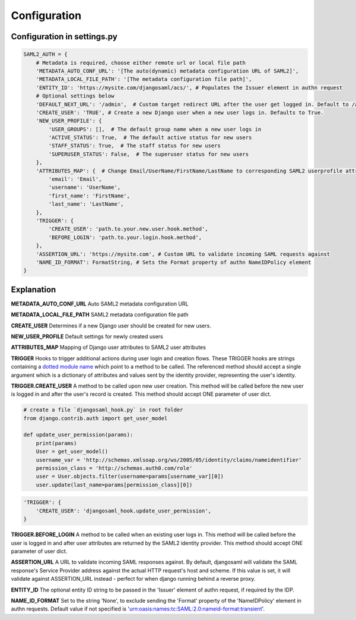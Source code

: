 Configuration
=============

Configuration in settings.py
----------------------------

.. code-block:: 

    SAML2_AUTH = {
        # Metadata is required, choose either remote url or local file path
        'METADATA_AUTO_CONF_URL': '[The auto(dynamic) metadata configuration URL of SAML2]',
        'METADATA_LOCAL_FILE_PATH': '[The metadata configuration file path]',
        'ENTITY_ID': 'https://mysite.com/djangosaml/acs/', # Populates the Issuer element in authn request
        # Optional settings below
        'DEFAULT_NEXT_URL': '/admin',  # Custom target redirect URL after the user get logged in. Default to /admin if not set. This setting will be overwritten if you have parameter ?next= specificed in the login URL.
        'CREATE_USER': 'TRUE', # Create a new Django user when a new user logs in. Defaults to True.
        'NEW_USER_PROFILE': {
            'USER_GROUPS': [],  # The default group name when a new user logs in
            'ACTIVE_STATUS': True,  # The default active status for new users
            'STAFF_STATUS': True,  # The staff status for new users
            'SUPERUSER_STATUS': False,  # The superuser status for new users
        },
        'ATTRIBUTES_MAP': {  # Change Email/UserName/FirstName/LastName to corresponding SAML2 userprofile attributes.
            'email': 'Email',
            'username': 'UserName',
            'first_name': 'FirstName',
            'last_name': 'LastName',
        },
        'TRIGGER': {
            'CREATE_USER': 'path.to.your.new.user.hook.method',
            'BEFORE_LOGIN': 'path.to.your.login.hook.method',
        },
        'ASSERTION_URL': 'https://mysite.com', # Custom URL to validate incoming SAML requests against        
        'NAME_ID_FORMAT': FormatString, # Sets the Format property of authn NameIDPolicy element
    }



Explanation
-----------

**METADATA_AUTO_CONF_URL** Auto SAML2 metadata configuration URL

**METADATA_LOCAL_FILE_PATH** SAML2 metadata configuration file path

**CREATE_USER** Determines if a new Django user should be created for new users.

**NEW_USER_PROFILE** Default settings for newly created users

**ATTRIBUTES_MAP** Mapping of Django user attributes to SAML2 user attributes

**TRIGGER** Hooks to trigger additional actions during user login and creation
flows. These TRIGGER hooks are strings containing a `dotted module name <https://docs.python.org/3/tutorial/modules.html#packages>`_
which point to a method to be called. The referenced method should accept a
single argument which is a dictionary of attributes and values sent by the
identity provider, representing the user's identity.

**TRIGGER.CREATE_USER** A method to be called upon new user creation. This
method will be called before the new user is logged in and after the user's
record is created. This method should accept ONE parameter of user dict.

.. code-block:: 

    # create a file `djangosaml_hook.py` in root folder
    from django.contrib.auth import get_user_model

    def update_user_permission(params):
        print(params)
        User = get_user_model()
        username_var = 'http://schemas.xmlsoap.org/ws/2005/05/identity/claims/nameidentifier'
        permission_class = 'http://schemas.auth0.com/role'
        user = User.objects.filter(username=params[username_var][0])
        user.update(last_name=params[permission_class][0])

.. code-block::

    'TRIGGER': {
        'CREATE_USER': 'djangosaml_hook.update_user_permission',
    }

**TRIGGER.BEFORE_LOGIN** A method to be called when an existing user logs in.
This method will be called before the user is logged in and after user
attributes are returned by the SAML2 identity provider. This method should accept ONE parameter of user dict.

**ASSERTION_URL** A URL to validate incoming SAML responses against. By default,
djangosaml will validate the SAML response's Service Provider address
against the actual HTTP request's host and scheme. If this value is set, it
will validate against ASSERTION_URL instead - perfect for when django running
behind a reverse proxy.

**ENTITY_ID** The optional entity ID string to be passed in the 'Issuer' element of authn request, if required by the IDP.

**NAME_ID_FORMAT** Set to the string 'None', to exclude sending the 'Format' property of the 'NameIDPolicy' element in authn requests.
Default value if not specified is 'urn:oasis:names:tc:SAML:2.0:nameid-format:transient'.
